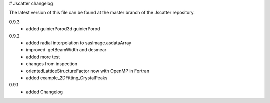 # Jscatter changelog

The latest version of this file can be 
found at the master branch of the Jscatter repository.

0.9.3
 - added guinierPorod3d guinierPorod

0.9.2
 - added radial interpolation to sasImage.asdataArray
 - improved  getBeamWidth and desmear
 - added more test
 - changes from inspection
 - orientedLatticeStructureFactor now with OpenMP in Fortran
 - added example_2DFitting_CrystalPeaks

0.9.1
 - added Changelog








